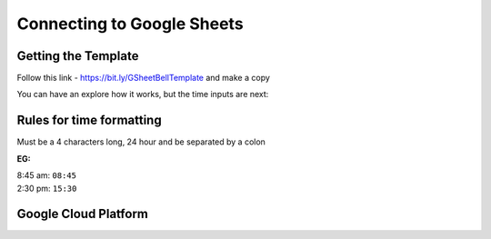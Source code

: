 Connecting to Google Sheets
===========================

Getting the Template
--------------------
Follow this link - https://bit.ly/GSheetBellTemplate and make a copy

.. image:: TemplateMakeACopy.png
    :width: 30%
    :align: center
    :alt: Under File, Make a Copy

You can have an explore how it works, but the time inputs are next:

Rules for time formatting
-------------------------

Must be a 4 characters long, 24 hour and be separated by a colon

:EG:

| 8:45 am: ``08:45``
| 2:30 pm: ``15:30``

Google Cloud Platform
---------------------